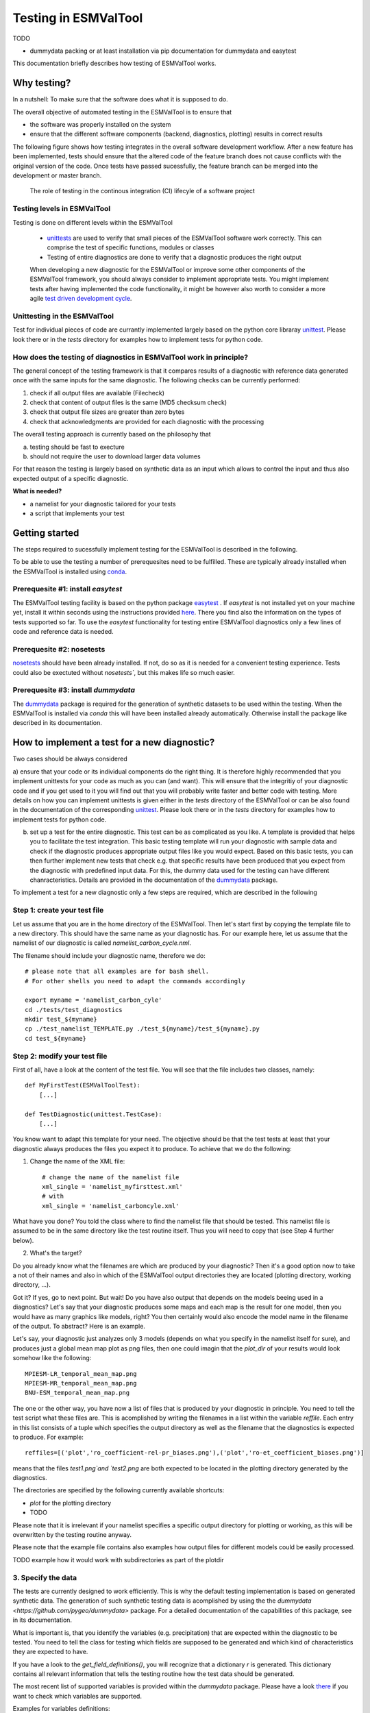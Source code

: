 Testing in ESMValTool
=====================

TODO

* dummydata packing or at least installation via pip
  documentation for dummydata and easytest


This documentation briefly describes how testing of ESMValTool works. 

Why testing?
------------

In a nutshell: To make sure that the software does what it is supposed to do.

The overall objective of automated testing in the ESMValTool is to ensure that

* the software was properly installed on the system
* ensure that the different software components (backend, diagnostics,
  plotting) results in correct results
  
The following figure shows how testing integrates in the overall software development workflow. After a new feature has been implemented, tests should ensure that the altered code of the feature branch does not cause conflicts with the original version of the code. Once tests have passed sucessfully, the feature branch can be merged into the development or master branch.
  

.. figure:: testing_workflow.png
   :scale: 50 %
   :alt: Testing in the continous integration (CI) workflow

   The role of testing in the continous integration (CI) lifecyle of a software project


Testing levels in ESMValTool
~~~~~~~~~~~~~~~~~~~~~~~~~~~~

Testing is done on different levels within the ESMValTool

 * `unittests <https://en.wikipedia.org/wiki/Unit_testing>`_ are used to verify that small pieces of the ESMValTool software work correctly. This can comprise the test of specific functions, modules or classes
 * Testing of entire diagnostics are done to verify that a diagnostic produces the right output
 
 When developing a new diagnostic for the ESMValTool or improve some other components of the ESMValTool framework, you should always consider to implement appropriate tests. You might implement tests after having implemented the code functionality, it might be however also worth to consider a more agile `test driven development cycle <https://en.wikipedia.org/wiki/Test-driven_development>`_.
 
 
Unittesting in the ESMValTool
~~~~~~~~~~~~~~~~~~~~~~~~~~~~~

Test for individual pieces of code are currantly implemented largely based on the python core libraray `unittest <https://docs.python.org/2/library/unittest.html>`_. Please look there or in the `tests` directory for examples how to implement tests for python code.


How does the testing of diagnostics in ESMValTool work in principle?
~~~~~~~~~~~~~~~~~~~~~~~~~~~~~~~~~~~~~~~~~~~~~~~~~~~~~~~~~~~~~~~~~~~~

The general concept of the testing framework is that it compares results of a diagnostic with reference data generated once with the same inputs for the same diagnostic. The following checks can be currently performed:

1. check if all output files are available (Filecheck)
2. check that content of output files is the same (MD5 checksum check)
3. check that output file sizes are greater than zero bytes
4. check that acknowledgments are provided for each diagnostic with the processing

The overall testing approach is currently based on the philosophy that

a) testing should be fast to execture
b) should not require the user to download larger data volumes

For that reason the testing is largely based on synthetic data as an input which allows to control the input and thus also expected output of a specific diagnostic.

**What is needed?**

* a namelist for your diagnostic tailored for your tests
* a script that implements your test


Getting started
---------------

The steps required to sucessfully implement testing for the ESMValTool is described in the following.

To be able to use the testing a number of prerequesites need to be fulfilled.
These are typically already installed when the ESMValTool is installed using
`conda <https://conda.io/>`_.

Prerequesite #1: install `easytest`
~~~~~~~~~~~~~~~~~~~~~~~~~~~~~~~~~~~

The ESMValTool testing facility is based on the python package `easytest <https://github.com/pygeo/easytest>`_ . If `easytest` is not installed yet on your machine yet, install it within seconds using the instructions provided `here <http://easytest.readthedocs.org/en/latest/>`_. There you find also the information on the types of tests supported so far. To use the `easytest` functionality for testing entire ESMValTool diagnostics only a few lines of code and reference data is needed. 

Prerequesite #2: nosetests
~~~~~~~~~~~~~~~~~~~~~~~~~~

`nosetests <https://nose.readthedocs.org/en/latest/>`_ should have been already installed. If not, do so as it is needed for a convenient testing experience. Tests could also be exectuted without `nosetests``, but this makes life so much easier. 

Prerequesite #3: install `dummydata`
~~~~~~~~~~~~~~~~~~~~~~~~~~~~~~~~~~~~~~~

The `dummydata <https://github.com/pygeo/dummydata>`_ package is required for the generation of synthetic datasets to be used within the testing. When the ESMValTool is installed via `conda` this will have been installed already automatically. Otherwise install the package like described in its documentation.


How to implement a test for a new diagnostic?
---------------------------------------------

Two cases should be always considered

a) ensure that your code or its individual components do the right thing. It is therefore highly recommended that you implement unittests for your code as much as you can (and want). This will ensure that the integritiy of your diagnostic code and if you get used to it you will find out that you will probably write faster and better code with testing. More details on how you can implement unittests is given either in the `tests` directory of the ESMValTool or can be also found in the documentation of the corresponding
`unittest <https://docs.python.org/2/library/unittest.html>`_. Please look there or in the `tests` directory for examples how to implement tests for python code.

b) set up a test for the entire diagnostic. This test can be as complicated as you like. A template is provided that helps you to facilitate the test integration. This basic testing template will run your diagnostic with sample data and check if the diagnostic produces appropriate output files like you would expect. Based on this basic tests, you can then further implement new tests that check e.g. that specific results have been produced that you expect from the diagnostic with predefined input data. For this, the dummy data used for the testing can have different chanracteristics. Details are provided in the documentation of the `dummydata <https://github.com/pygeo/dummydata>`_ package.

To implement a test for a new diagnostic only a few steps are required, which are described in the following

Step 1: create your test file
~~~~~~~~~~~~~~~~~~~~~~~~~~~~~

Let us assume that you are in the home directory of the ESMValTool. Then let's start first by copying the template file to a new directory. This should have the same name as your diagnostic has. For our example here, let us assume that the namelist of our diagnostic is called `namelist_carbon_cycle.nml`.

The filename should include your diagnostic name, therefore we do::

    # please note that all examples are for bash shell.
    # For other shells you need to adapt the commands accordingly

    export myname = 'namelist_carbon_cyle'
    cd ./tests/test_diagnostics
    mkdir test_${myname}
    cp ./test_namelist_TEMPLATE.py ./test_${myname}/test_${myname}.py
    cd test_${myname}

Step 2: modify your test file
~~~~~~~~~~~~~~~~~~~~~~~~~~~~~

First of all, have a look at the content of the test file. You will see that the file includes two classes, namely::

    def MyFirstTest(ESMValToolTest):
        [...]

    def TestDiagnostic(unittest.TestCase):
        [...]

You know want to adapt this template for your need. The objective should be that the test tests at least that your diagnostic always produces the files you expect it to produce. To achieve that we do the following:

1. Change the name of the XML file::

    # change the name of the namelist file
    xml_single = 'namelist_myfirsttest.xml' 
    # with
    xml_single = 'namelist_carboncyle.xml' 

What have you done? You told the class where to find the namelist file that should be tested. This namelist file is assumed to be in the same directory like the test routine itself. Thus you will need to copy that (see Step 4 further below).

2. What's the target?

Do you already know what the filenames are which are produced by your diagnostic? Then it's a good option now to take a not of their names and also in which of the ESMValTool output directories they are located (plotting directory, working directory, ...).

Got it? If yes, go to next point. But wait! Do you have also output that depends on the models beeing used in a diagnostics? Let's say that your diagnostic produces some maps and each map is the result for one model, then you would have as many graphics like models, right? You then certainly would also encode the model name in the filename of the output. To abstract? Here is an example.

Let's say, your diagnostic just analyzes only 3 models (depends on what you specify in the namelist itself for sure), and produces just a global mean map plot as png files, then one could imagin that the `plot_dir` of your results would look somehow like the following::

    MPIESM-LR_temporal_mean_map.png
    MPIESM-MR_temporal_mean_map.png
    BNU-ESM_temporal_mean_map.png

The one or the other way, you have now a list of files that is produced by your diagnostic in principle. You need to tell the test script what these files are. This is acomplished by writing the filenames in a list within the variable `reffile`. Each entry in this list consists of a tuple which specifies the output directory as well as the filename that the diagnostics is expected to produce. For example::

        reffiles=[('plot','ro_coefficient-rel-pr_biases.png'),('plot','ro-et_coefficient_biases.png')]

means that the files `test1.png`and `test2.png` are both expected to be located in the plotting directory generated by the diagnostics.

The directories are specified by the following currently available shortcuts:

* `plot` for the plotting directory
* TODO

Please note that it is irrelevant if your namelist specifies a specific output directory for plotting or working, as this will be overwritten by the testing routine anyway.

Please note that the example file contains also examples how output files for different models could be easily processed.


TODO example how it would work with subdirectories as part of the plotdir

3. Specify the data
~~~~~~~~~~~~~~~~~~~

The tests are currently designed to work efficiently. This is why the default testing implementation is based on generated synthetic data. The generation of such synthetic testing data is acomplished by using the the `dummydata <https://github.com/pygeo/dummydata>` package. For a detailed documentation of the capabilities of this package, see in its documentation.

What is important is, that you identify the variables (e.g. precipitation) that are expected within the diagnostic to be tested. You need to tell the class for testing which fields are supposed to be generated and which kind of characteristics they are expected to have.

If you have a look to the `get_field_definitions()`, you will recognize that a dictionary `r` is generated. This dictionary contains all relevant information that tells the testing routine how the test data should be generated.

The most recent list of supported variables is provided within the `dummydata` package. Please have a look `there <https://github.com/pygeo/dummydata/blob/master/dummydata/meta.py#L7>`_ if you want to check which variables are supported. 

Examples for variables definitions::

    # variable: precipitation, with uniform random values, 2D variable (e.g. surface), name of file
    r.update({'pr' : {'method' : 'uniform', 'filename' : rpath + os.sep + '@{VAR_FILE}', 'ndim' : 2}})
    # generate a variable for surface soil moisture using random values
    r.update({'mrsos' : {'method' : 'uniform', 'filename' : rpath + os.sep + '@{VAR_FILE}', 'ndim' : 2}})

TODO add an example for a 3D variable and also for a variable with a constant value



Step 3: copy the original namelist and adapt it for testing
~~~~~~~~~~~~~~~~~~~~~~~~~~~~~~~~~~~~~~~~~~~~~~~~~~~~~~~~~~~

Now it is time to copy the original namelist you want to test to the current directory. To enable a fast testing experience, you should adapt this namelist by in particular

a) reducing the number of models used
b) reduce the number of observations used

Step 4: run tests
~~~~~~~~~~~~~~~~~

Now we are ready to go to start the testing itself. For our example you simply start the test by::

    nosetests test_namelist_carboncycle.py

If you have not installed `nosetests` you can also run the testing as::

    python test_namelist_carboncycle.py

The following is happening when you are running the tests:

- test data is generated and cached in a specific directory for reuse if needed
- the namelist is copied into a temporary directory and content is changed with filenames for the syntetic test data. Options like e.g. the plotting directory are altered in this copy of the namelist.
- the namelist is executed with the test data as input, producing output
- the output is verified against the list of expected output and output files are also checked for their content if requested


And now ... FAIL.

It would be really an exception if the tests would be exectuted without any error and pass sucessfully. What typically would happen is that errors will occur, indicating that a variable is missing or output files were not found. 

To fix these errors, a sequential approach is recommended:

1) run only the namelist without any testing. This is acomplished by commenting the test executing. Your script should look as follows::

         T.run_nml()
         #T.run_tests(execute=False, graphics=None, checksum_files=None, files='all', check_size_gt_zero=True)
         #self.assertTrue(T.sucess)

         if __name__ == "__main__":
              unittest.main()


The namelist alone runs? If not and there are complaints that variables are missing, then add them following step 2) above. If a variable has not yet been defined within `dummydata package <https://github.com/pygeo/dummydata/blob/master/dummydata/meta.py#L7>`_ feel free to modify the dummydata routine by forking the dummydata repository, applying the appropriate changes and opening a pull request.

If the namelist runs without testing, the continue with the next step

2) run the test themselves, but do not check for sucess yet::

         T.run_nml()
         T.run_tests(execute=False, graphics=None, checksum_files=None, files='all', check_size_gt_zero=True)
         #self.assertTrue(T.sucess)

Look carefully at the output. Are there any error messages, that test could not be executed or that files are missing? Test run in general ... go ahead!

3) run tests with sucess check::

         T.run_nml()
         T.run_tests(execute=False, graphics=None, checksum_files=None, files='all', check_size_gt_zero=True)
         self.assertTrue(T.sucess)

If certain output files are not generated, you need to figure out where the problem is. It is also recommended to have a look into the output directories of the test itself. Perhaps there are more files generated by your routine than you had expected? If so, then add them to the `reffiles` variable (step 1 above).

After the execution was sucessfully completed you should get an::

    O.K!








